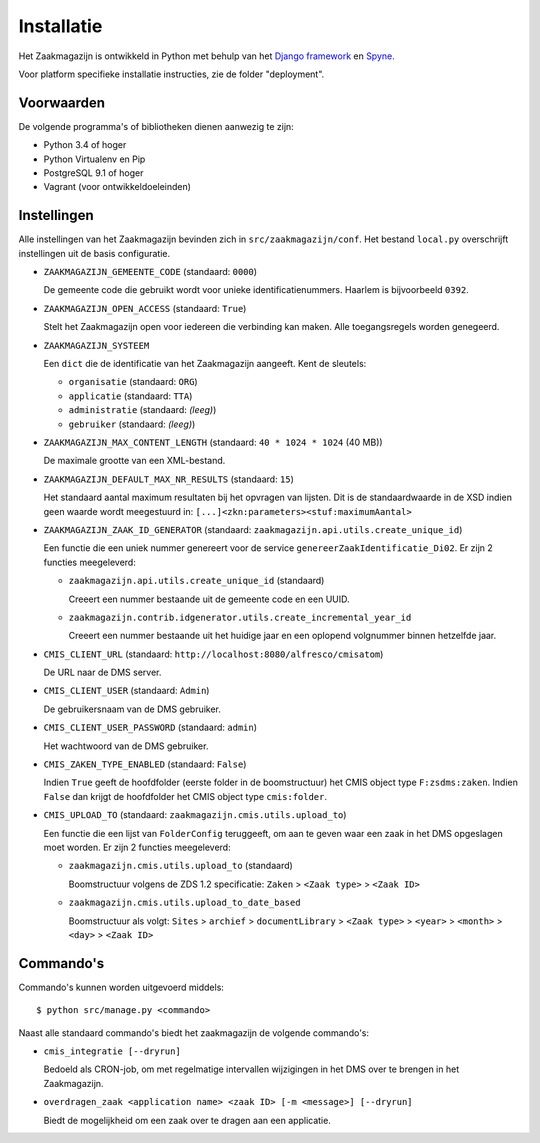===========
Installatie
===========

Het Zaakmagazijn is ontwikkeld in Python met behulp van het
`Django framework <https://www.djangoproject.com/>`_ en
`Spyne <http://spyne.io>`_.

Voor platform specifieke installatie instructies, zie de folder
"deployment".


Voorwaarden
===========

De volgende programma's of bibliotheken dienen aanwezig te zijn:

* Python 3.4 of hoger
* Python Virtualenv en Pip
* PostgreSQL 9.1 of hoger
* Vagrant (voor ontwikkeldoeleinden)


Instellingen
============

Alle instellingen van het Zaakmagazijn bevinden zich in
``src/zaakmagazijn/conf``. Het bestand ``local.py`` overschrijft instellingen
uit de basis configuratie.

* ``ZAAKMAGAZIJN_GEMEENTE_CODE`` (standaard: ``0000``)

  De gemeente code die gebruikt wordt voor unieke identificatienummers.
  Haarlem is bijvoorbeeld ``0392``.

* ``ZAAKMAGAZIJN_OPEN_ACCESS`` (standaard: ``True``)

  Stelt het Zaakmagazijn open voor iedereen die verbinding kan maken. Alle
  toegangsregels worden genegeerd.

* ``ZAAKMAGAZIJN_SYSTEEM``

  Een ``dict`` die de identificatie van het Zaakmagazijn aangeeft. Kent de
  sleutels:

  - ``organisatie`` (standaard: ``ORG``)
  - ``applicatie`` (standaard: ``TTA``)
  - ``administratie`` (standaard: *(leeg)*)
  - ``gebruiker`` (standaard: *(leeg)*)

* ``ZAAKMAGAZIJN_MAX_CONTENT_LENGTH`` (standaard: ``40 * 1024 * 1024`` (40 MB))

  De maximale grootte van een XML-bestand.

* ``ZAAKMAGAZIJN_DEFAULT_MAX_NR_RESULTS`` (standaard: ``15``)

  Het standaard aantal maximum resultaten bij het opvragen van lijsten. Dit is
  de standaardwaarde in de XSD indien geen waarde wordt meegestuurd in:
  ``[...]<zkn:parameters><stuf:maximumAantal>``

* ``ZAAKMAGAZIJN_ZAAK_ID_GENERATOR``
  (standaard: ``zaakmagazijn.api.utils.create_unique_id``)

  Een functie die een uniek nummer genereert voor de service
  ``genereerZaakIdentificatie_Di02``. Er zijn 2 functies meegeleverd:

  - ``zaakmagazijn.api.utils.create_unique_id`` (standaard)

    Creeert een nummer bestaande uit de gemeente code en een UUID.

  - ``zaakmagazijn.contrib.idgenerator.utils.create_incremental_year_id``

    Creeert een nummer bestaande uit het huidige jaar en een oplopend
    volgnummer binnen hetzelfde jaar.

* ``CMIS_CLIENT_URL`` (standaard: ``http://localhost:8080/alfresco/cmisatom``)

  De URL naar de DMS server.

* ``CMIS_CLIENT_USER`` (standaard: ``Admin``)

  De gebruikersnaam van de DMS gebruiker.

* ``CMIS_CLIENT_USER_PASSWORD`` (standaard: ``admin``)

  Het wachtwoord van de DMS gebruiker.

* ``CMIS_ZAKEN_TYPE_ENABLED`` (standaard: ``False``)

  Indien ``True`` geeft de hoofdfolder (eerste folder in de boomstructuur) het
  CMIS object type ``F:zsdms:zaken``. Indien ``False`` dan krijgt de
  hoofdfolder het CMIS object type ``cmis:folder``.

* ``CMIS_UPLOAD_TO`` (standaard: ``zaakmagazijn.cmis.utils.upload_to``)

  Een functie die een lijst van ``FolderConfig`` teruggeeft, om aan te geven
  waar een zaak in het DMS opgeslagen moet worden. Er zijn 2 functies
  meegeleverd:

  - ``zaakmagazijn.cmis.utils.upload_to`` (standaard)

    Boomstructuur volgens de ZDS 1.2 specificatie: ``Zaken`` >
    ``<Zaak type>`` > ``<Zaak ID>``

  - ``zaakmagazijn.cmis.utils.upload_to_date_based``

    Boomstructuur als volgt: ``Sites`` > ``archief`` > ``documentLibrary`` >
    ``<Zaak type>`` > ``<year>`` > ``<month>`` > ``<day>`` > ``<Zaak ID>``


Commando's
==========

Commando's kunnen worden uitgevoerd middels::

    $ python src/manage.py <commando>

Naast alle standaard commando's biedt het zaakmagazijn de volgende commando's:

* ``cmis_integratie [--dryrun]``

  Bedoeld als CRON-job, om met regelmatige intervallen wijzigingen in het DMS
  over te brengen in het Zaakmagazijn.

* ``overdragen_zaak <application name> <zaak ID> [-m <message>] [--dryrun]``

  Biedt de mogelijkheid om een zaak over te dragen aan een applicatie.
